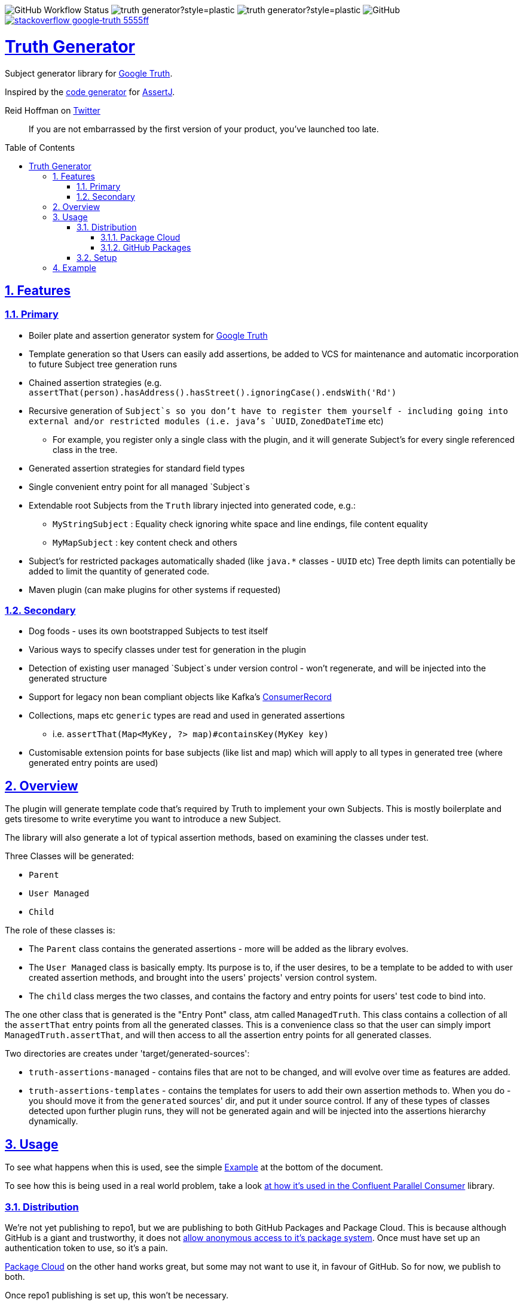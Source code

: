 // settings

:doctype: book
:hide-uri-scheme:
:icons:
:toc: macro
:toclevels: 3
:numbered: 1
:sectlinks: true
:sectanchors: true

// badges
:badge-style: plastic
:user-github: astubbs
:repo-github: truth-generator

:shieldio-base: https://img.shields.io
:gh-shield-base: {shieldio-base}/github

:Google Truth: https://truth.dev/[Google Truth]
:maven-shield: {shieldio-base}/maven-central/v/io.stubbs/truth-generator.png?style={badge-style}
:maven-link: https://search.maven.org/artifact/io.stubbs/truth-generator
:stackoverflow-shield:
:stackoverflow-link: https://stackoverflow.com/questions/tagged/google-truth

// watcher
//image:{gh-shield-base}/watchers/{user-github}/{repo-github}?&style={badge-style}[]
// stars
//image:{gh-shield-base}/stars/{user-github}/{repo-github}?style={badge-style}[]
// forks
//image:{gh-shield-base}/forks/{user-github}/{repo-github}?label=Fork&style={badge-style}[]
// Github Releases - none yet
//image:{gh-shield-base}/v/release/{user-github}/{repo-github}?display_name=tag&style={badge-style}[]
//
//image:{gh-shield-base}/v/release/{user-github}/{repo-github}?display_name=tag&include_prereleases&style={badge-style}[]
//
//image:{gh-shield-base}/v/release/{user-github}/{repo-github}?display_name=tag&sort=semver&style={badge-style}[]
//
//image:{gh-shield-base}/v/release/{user-github}/{repo-github}?display_name=tag&include_prereleases&sort=semver&style={badge-style}[]
//
//image:{gh-shield-base}/v/release/{user-github}/{repo-github}?display_name=release&include_prereleases&sort=date&style={badge-style}[]
// Libraries.io - nothing released yet
//image:{shieldio-base}//librariesio/dependent-repos/:platform/:packageName?style={badge-style}[]
//image:{shieldio-base}//librariesio/dependents/:platform/:packageName?style={badge-style}[]
// repo1 release
//image:{maven-shield}[link={maven-link},title=Maven Release]

image:{gh-shield-base}/workflow/status/astubbs/truth-generator/CI?style={badge-style}[GitHub Workflow Status]
image:{gh-shield-base}/commit-activity/m/{user-github}/{repo-github}?style={badge-style}[]
image:{gh-shield-base}/last-commit/{user-github}/{repo-github}?style={badge-style}[]
image:{gh-shield-base}/license/astubbs/truth-generator?style={badge-style}[GitHub]
image:{shieldio-base}/badge/stackoverflow-google‐truth-5555ff.png?style={badge-style}[link={stackoverflow-link}]

= Truth Generator
Subject generator library for {GoogleTruth}.

Inspired by the https://github.com/assertj/assertj-assertions-generator-maven-plugin[code generator] for https://github.com/assertj/assertj-core[AssertJ].

:github_name: parallel-consumer
:base_url: https://github.com/confluentinc/{github_name}
:issues_link: {base_url}/issues

// dynamic include base for editing in IDEA
:project_root: ./

ifdef::env-github[]
:tip-caption: :bulb:
:note-caption: :information_source:
:important-caption: :heavy_exclamation_mark:
:caution-caption: :fire:
:warning-caption: :warning:
endif::[]

.Reid Hoffman on https://twitter.com/reidhoffman/status/847142924240379904?s=20[Twitter]
> If you are not embarrassed by the first version of your product, you’ve launched too late.

toc::[]

== Features

=== Primary

* Boiler plate and assertion generator system for {googletruth}
* Template generation so that Users can easily add assertions, be added to VCS for maintenance and automatic incorporation to future Subject tree generation runs
* Chained assertion strategies (e.g. `assertThat(person).hasAddress().hasStreet().ignoringCase().endsWith('Rd')`
* Recursive generation of `Subject`s so you don’t have to register them yourself - including going into external and/or restricted modules (i.e. java's `UUID`, `ZonedDateTime` etc)
** For example, you register only a single class with the plugin, and it will generate Subject's for every single referenced class in the tree.
* Generated assertion strategies for standard field types
* Single convenient entry point for all managed `Subject`s
* Extendable root Subjects from the `Truth` library injected into generated code, e.g.:
** `MyStringSubject` : Equality check ignoring white space and line endings, file content equality
** `MyMapSubject` : key content check and others
* Subject's for restricted packages automatically shaded (like `java.*` classes - `UUID` etc) Tree depth limits can potentially be added to limit the quantity of generated code.
* Maven plugin (can make plugins for other systems if requested)

=== Secondary

* Dog foods - uses its own bootstrapped Subjects to test itself
* Various ways to specify classes under test for generation in the plugin
* Detection of existing user managed `Subject`s under version control - won't regenerate, and will be injected into the generated structure
* Support for legacy non bean compliant objects like Kafka's https://kafka.apache.org/21/javadoc/org/apache/kafka/clients/consumer/ConsumerRecord.html[ConsumerRecord]
* Collections, maps etc `generic` types are read and used in generated assertions
** i.e. `assertThat(Map<MyKey, ?> map)#containsKey(MyKey key)`
* Customisable extension points for base subjects (like list and map) which will apply to all types in generated tree (where generated entry points are used)

== Overview

The plugin will generate template code that's required by Truth to implement your own Subjects.
This is mostly boilerplate and gets tiresome to write everytime you want to introduce a new Subject.

The library will also generate a lot of typical assertion methods, based on examining the classes under test.

Three Classes will be generated:

- `Parent`
- `User Managed`
- `Child`

The role of these classes is:

- The `Parent` class contains the generated assertions - more will be added as the library evolves.
- The `User Managed` class is basically empty.
Its purpose is to, if the user desires, to be a template to be added to with user created assertion methods, and brought into the users' projects' version control system.
- The `child` class merges the two classes, and contains the factory and entry points for users' test code to bind into.

The one other class that is generated is the "Entry Pont" class, atm called `ManagedTruth`.
This class contains a collection of all the `assertThat` entry points from all the generated classes.
This is a convenience class so that the user can simply import `ManagedTruth.assertThat`, and will then access to all the assertion entry points for all generated classes.

Two directories are creates under 'target/generated-sources':

* `truth-assertions-managed` - contains files that are not to be changed, and will evolve over time as features are added.
* `truth-assertions-templates` - contains the templates for users to add their own assertion methods to.
When you do - you should move it from the `generated` sources' dir, and put it under source control.
If any of these types of classes detected upon further plugin runs, they will not be generated again and will be injected into the assertions hierarchy dynamically.

== Usage

To see what happens when this is used, see the simple <<example>> at the bottom of the document.

To see how this is being used in a real world problem, take a look https://github.com/confluentinc/parallel-consumer/pull/249[at how it's used in the Confluent Parallel Consumer] library.

=== Distribution

We're not yet publishing to repo1, but we are publishing to both GitHub Packages and Package Cloud.
This is because although GitHub is a giant and trustworthy, it does not https://stackoverflow.com/questions/58438367/how-to-access-maven-dependecy-from-github-package-registry-beta#comment111143283_58453517[allow anonymous access to it's package system].
Once must have set up an authentication token to use, so it's a pain.

https://packagecloud.io[Package Cloud] on the other hand works great, but some may not want to use it, in favour of GitHub.
So for now, we publish to both.

Once repo1 publishing is set up, this won't be necessary.

==== Package Cloud

You can see what's https://packagecloud.io/astubbs/truth-generator[inside the repo], and what https://packagecloud.io/app/astubbs/truth-generator/search?q=io.stubbs.truth%3A[package we're publishing].

. Simply add this repository to your build:

.Package Cloud repository
[source,xml]
----
<project>

...

    <repositories>
        <repository>
            <id>astubbs-truth-generator</id>
            <url>https://packagecloud.io/astubbs/truth-generator/maven2</url>
            <snapshots>
                <enabled>true</enabled>
            </snapshots>
        </repository>
    </repositories>
    <pluginRepositories>
        <pluginRepository>
            <id>astubbs-truth-generator</id>
            <url>https://packagecloud.io/astubbs/truth-generator/maven2</url>
            <snapshots>
                <enabled>true</enabled>
            </snapshots>
        </pluginRepository>
    </pluginRepositories>
</project>
----

==== GitHub Packages

. Setup your access token, with https://docs.github.com/en/packages/working-with-a-github-packages-registry/working-with-the-apache-maven-registry[these instructions].
. Then add the following repository:

.GitHub repository
[source,xml]
----
<project>

...

    <repositories>
        <repository>
            <id>astubbs-truth-generator</id>
            <url>https://maven.pkg.github.com/astubbs/truth-generator</url>
            <snapshots>
                <enabled>true</enabled>
            </snapshots>
        </repository>
    </repositories>
    <pluginRepositories>
        <pluginRepository>
            <id>astubbs-truth-generator</id>
            <url>https://maven.pkg.github.com/astubbs/truth-generator</url>
            <snapshots>
                <enabled>true</enabled>
            </snapshots>
        </pluginRepository>
    </pluginRepositories>
</project>
----

=== Setup

.Maven plugin inclusion
[source,xml]
----

    <dependencies>
        <dependency>
            <groupId>io.stubbs.truth</groupId>
            <artifactId>truth-generator-api</artifactId>
            <scope>test</scope>
        </dependency>
        ... snip ...
    </dependencies>


... snip ...

    <build>
        <plugins>
            <plugin>
                <!-- mvn  io.stubbs.truth:truth-generator-maven-plugin:generate -->
                <groupId>io.stubbs.truth</groupId>
                <artifactId>truth-generator-maven-plugin</artifactId>
                <configuration>
                    <classes>
                        <param>io.stubbs.truth.generator.testModel.MyEmployee</param>
                    </classes>
                    <legacyClasses>
                        <param>io.stubbs.truth.generator.testing.legacy.NonBeanLegacy</param>
                    </legacyClasses>
                    <packages>
                        <package>io.stubbs.truth.generator.testModel.package</package>
                    </packages>
                    <entryPointClassPackage>io.stubbs.truth.extensions.tests.projectUnderTest</entryPointClassPackage>
                </configuration>
                <executions>
                    <execution>
                        <goals>
                            <goal>generate</goal>
                        </goals>
                    </execution>
                </executions>
            </plugin>
            ... snip ...
        </plugins>
    </build>
----

[[example]]
== Example

Given a simple class `Car` below, with very few fields or referenced classes, the following classes are generated.

// TODO pull these in with ASCIIDOC templating
.The class under test `Car`
[source,java]
----
@lombok.Value
public class Car {
    String name;
    Make make;
    int colourId;

    public enum Make {PLASTIC, METAL}
}
----

.Generated Parent for `Car`
[source,java]
----
/**
 * Truth Subject for the {@link Car}.
 * <p>
 * Note that this class is generated / managed, and will change over time. So
 * any changes you might make will be overwritten.
 *
 * @see Car
 * @see CarSubject
 * @see CarChildSubject
 */
@Generated("truth-generator")
public class CarParentSubject extends Subject {

    protected final Car actual;

    protected CarParentSubject(FailureMetadata failureMetadata, io.stubbs.truth.generator.example.Car actual) {
        super(failureMetadata, actual);
        this.actual = actual;
    }

    /**
     * Returns the Subject for the given field type, so you can chain on other
     * assertions.
     */
    public IntegerSubject hasColourId() {
        isNotNull();
        return check("getColourId()").that(actual.getColourId());
    }

    /**
     * Simple check for equality for all fields.
     */
    public void hasColourIdNotEqualTo(int expected) {
        if (!(actual.getColourId() == expected)) {
            failWithActual(fact("expected ColourId NOT to be equal to", expected));
        }
    }

    /**
     * Simple check for equality for all fields.
     */
    public void hasColourIdEqualTo(int expected) {
        if ((actual.getColourId() == expected)) {
            failWithActual(fact("expected ColourId to be equal to", expected));
        }
    }

    /**
     * Returns the Subject for the given field type, so you can chain on other
     * assertions.
     */
    public MakeSubject hasMake() {
        isNotNull();
        return check("getMake()").about(makes()).that(actual.getMake());
    }

    /**
     * Simple check for equality for all fields.
     */
    public void hasMakeNotEqualTo(Make expected) {
        if (!(actual.getMake().equals(expected))) {
            failWithActual(fact("expected Make NOT to be equal to", expected));
        }
    }

    /**
     * Simple check for equality for all fields.
     */
    public void hasMakeEqualTo(io.stubbs.truth.generator.example.Car.Make expected) {
        if ((actual.getMake().equals(expected))) {
            failWithActual(fact("expected Make to be equal to", expected));
        }
    }

    /**
     * Returns the Subject for the given field type, so you can chain on other
     * assertions.
     */
    public MyStringSubject hasName() {
        isNotNull();
        return check("getName()").about(strings()).that(actual.getName());
    }

    /**
     * Simple check for equality for all fields.
     */
    public void hasNameNotEqualTo(java.lang.String expected) {
        if (!(actual.getName().equals(expected))) {
            failWithActual(fact("expected Name NOT to be equal to", expected));
        }
    }

    /**
     * Simple check for equality for all fields.
     */
    public void hasNameEqualTo(java.lang.String expected) {
        if ((actual.getName().equals(expected))) {
            failWithActual(fact("expected Name to be equal to", expected));
        }
    }
}
----

.Generated user template Subject for `Car` - if you wanted to add your own methods, you would move this source file into VCS, then add them as you see git. It will automatically be used in future generator runs. The same goes for the `Car.Make` `Subject`.
[source,java]
----
/**
 * Optionally move this class into source control, and add your custom
 * assertions here.
 *
 * <p>
 * If the system detects this class already exists, it won't attempt to generate
 * a new one. Note that if the base skeleton of this class ever changes, you
 * won't automatically get it updated.
 *
 * @see Car
 * @see CarParentSubject
 */
@UserManagedTruth(Car.class)
@Generated("truth-generator")
public class CarSubject extends CarParentSubject {

	protected CarSubject(FailureMetadata failureMetadata, io.stubbs.truth.generator.example.Car actual) {
		super(failureMetadata, actual);
	}

	/**
	 * Returns an assertion builder for a {@link Car} class.
	 */
	public static Factory<CarSubject, Car> cars() {
		return CarSubject::new;
	}
}
----

.Generated Child `Subject` for `Car`
[source,java]
----
/**
 * Entry point for assertions for @{Car}. Import the static accessor methods
 * from this class and use them. Combines the generated code from
 * {@CarParentSubject}and the user code from {@CarSubject}.
 *
 * @see io.stubbs.truth.generator.example.Car
 * @see CarSubject
 * @see CarParentSubject
 */
@Generated("truth-generator")
public class CarChildSubject extends CarSubject {

	/**
	 * This constructor should not be used, instead see the parent's.
	 *
	 * @see CarSubject
	 */
	private CarChildSubject(FailureMetadata failureMetadata, io.stubbs.truth.generator.example.Car actual) {
		super(failureMetadata, actual);
	}

	/**
	 * Entry point for {@link Car} assertions.
	 */
	public static CarSubject assertThat(io.stubbs.truth.generator.example.Car actual) {
		return Truth.assertAbout(cars()).that(actual);
	}

	/**
	 * Convenience entry point for {@link Car} assertions when being mixed with
	 * other "assertThat" assertion libraries.
	 *
	 * @see #assertThat
	 */
	public static CarSubject assertTruth(io.stubbs.truth.generator.example.Car actual) {
		return assertThat(actual);
	}
}
----

.Generated Parent for `Car.Make` enum
[source,java]
----
/**
* Truth Subject for the {@link Make}.
*
* Note that this class is generated / managed, and will change over time. So
* any changes you might make will be overwritten.
*
* @see Make
* @see MakeSubject
* @see MakeChildSubject
*/
@Generated("truth-generator")
public class MakeParentSubject extends Subject {

	protected final Make actual;

	protected MakeParentSubject(FailureMetadata failureMetadata, Make actual) {
		super(failureMetadata, actual);
		this.actual = actual;
	}

	/**
	 * Returns the Subject for the given field type, so you can chain on other
	 * assertions.
	 */
	public ClassSubject hasDeclaringClass() {
		isNotNull();
		return check("getDeclaringClass()").that(actual.getDeclaringClass());
	}

	/**
	 * Simple check for equality for all fields.
	 */
	public void hasDeclaringClassNotEqualTo(java.lang.Class expected) {
		if (!(actual.getDeclaringClass().equals(expected))) {
			failWithActual(fact("expected DeclaringClass NOT to be equal to", expected));
		}
	}

	/**
	 * Simple check for equality for all fields.
	 */
	public void hasDeclaringClassEqualTo(java.lang.Class expected) {
		if ((actual.getDeclaringClass().equals(expected))) {
			failWithActual(fact("expected DeclaringClass to be equal to", expected));
		}
	}
}
----

.Generated user template Subject for `Car.Make`
[source,java]
----
/**
* Optionally move this class into source control, and add your custom
* assertions here.
*
* <p>
* If the system detects this class already exists, it won't attempt to generate
* a new one. Note that if the base skeleton of this class ever changes, you
* won't automatically get it updated.
*
* @see Make
* @see MakeParentSubject
*/
@UserManagedTruth(Make.class)
@Generated("truth-generator")
public class MakeSubject extends MakeParentSubject {

	protected MakeSubject(FailureMetadata failureMetadata, Make actual) {
		super(failureMetadata, actual);
	}

	/**
	 * Returns an assertion builder for a {@link Make} class.
	 */
	public static Factory<MakeSubject, Make> makes() {
		return MakeSubject::new;
	}
}
----

.Generated Child for `Car.Make`
[source,java]
----
/**
* Entry point for assertions for @{Make}. Import the static accessor methods
* from this class and use them. Combines the generated code from
* {@MakeParentSubject}and the user code from {@MakeSubject}.
*
* @see io.stubbs.truth.generator.example.Car$Make
* @see MakeSubject
* @see MakeParentSubject
*/
@Generated("truth-generator")
public class MakeChildSubject extends MakeSubject {

	/**
	 * This constructor should not be used, instead see the parent's.
	 *
	 * @see MakeSubject
	 */
	private MakeChildSubject(FailureMetadata failureMetadata, Make actual) {
		super(failureMetadata, actual);
	}

	/**
	 * Entry point for {@link Make} assertions.
	 */
	public static MakeSubject assertThat(io.stubbs.truth.generator.example.Car.Make actual) {
		return Truth.assertAbout(makes()).that(actual);
	}

	/**
	 * Convenience entry point for {@link Make} assertions when being mixed with
	 * other "assertThat" assertion libraries.
	 *
	 * @see #assertThat
	 */
	public static MakeSubject assertTruth(io.stubbs.truth.generator.example.Car.Make actual) {
		return assertThat(actual);
	}
}
----

.Generated Access Point
[source,java]
----
/**
 * Single point of access for all managed Subjects.
 */
public class ManagedTruth {

	/**
	 * Entry point for {@link Make} assertions.
	 */
	public static MakeSubject assertThat(io.stubbs.truth.generator.example.Car.Make actual) {
		return Truth.assertAbout(makes()).that(actual);
	}

	/**
	 * Convenience entry point for {@link Make} assertions when being mixed with
	 * other "assertThat" assertion libraries.
	 *
	 * @see #assertThat
	 */
	public static MakeSubject assertTruth(io.stubbs.truth.generator.example.Car.Make actual) {
		return assertThat(actual);
	}

	/**
	 * Entry point for {@link Car} assertions.
	 */
	public static CarSubject assertThat(io.stubbs.truth.generator.example.Car actual) {
		return Truth.assertAbout(cars()).that(actual);
	}

	/**
	 * Convenience entry point for {@link Car} assertions when being mixed with
	 * other "assertThat" assertion libraries.
	 *
	 * @see #assertThat
	 */
	public static CarSubject assertTruth(io.stubbs.truth.generator.example.Car actual) {
		return assertThat(actual);
	}

}
----
